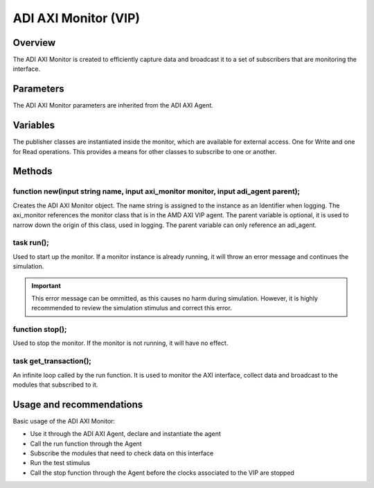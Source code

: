 .. _adi_axi_monitor:

ADI AXI Monitor (VIP)
================================================================================

Overview
-------------------------------------------------------------------------------

The ADI AXI Monitor is created to efficiently capture data and broadcast it to
a set of subscribers that are monitoring the interface.

Parameters
-------------------------------------------------------------------------------

The ADI AXI Monitor parameters are inherited from the ADI AXI Agent.

Variables
-------------------------------------------------------------------------------

The publisher classes are instantiated inside the monitor, which are available
for external access. One for Write and one for Read operations. This provides a
means for other classes to subscribe to one or another.

Methods
-------------------------------------------------------------------------------

function new(input string name, input axi_monitor monitor, input adi_agent parent);
~~~~~~~~~~~~~~~~~~~~~~~~~~~~~~~~~~~~~~~~~~~~~~~~~~~~~~~~~~~~~~~~~~~~~~~~~~~~~~~~~~~

Creates the ADI AXI Monitor object. The name string is assigned to the instance
as an Identifier when logging. The axi_monitor references the monitor class
that is in the AMD AXI VIP agent. The parent variable is optional, it is used
to narrow down the origin of this class, used in logging. The parent variable
can only reference an adi_agent.

task run();
~~~~~~~~~~~~~~~~~~~~~~~~~~~~~~~~~~~~~~~~~~~~~~~~~~~~~~~~~~~~~~~~~~~~~~~~~~~~~~~

Used to start up the monitor. If a monitor instance is already running, it will
throw an error message and continues the simulation.

.. important::

   This error message can be ommitted, as this causes no harm during simulation.
   However, it is highly recommended to review the simulation stimulus and
   correct this error.

function stop();
~~~~~~~~~~~~~~~~~~~~~~~~~~~~~~~~~~~~~~~~~~~~~~~~~~~~~~~~~~~~~~~~~~~~~~~~~~~~~~~

Used to stop the monitor. If the monitor is not running, it will have no effect.

task get_transaction();
~~~~~~~~~~~~~~~~~~~~~~~~~~~~~~~~~~~~~~~~~~~~~~~~~~~~~~~~~~~~~~~~~~~~~~~~~~~~~~~

An infinite loop called by the run function. It is used to monitor the AXI
interface, collect data and broadcast to the modules that subscribed to it.

Usage and recommendations
-------------------------------------------------------------------------------

Basic usage of the ADI AXI Monitor:

* Use it through the ADI AXI Agent, declare and instantiate the agent
* Call the run function through the Agent
* Subscribe the modules that need to check data on this interface
* Run the test stimulus
* Call the stop function through the Agent before the clocks associated to the
  VIP are stopped
